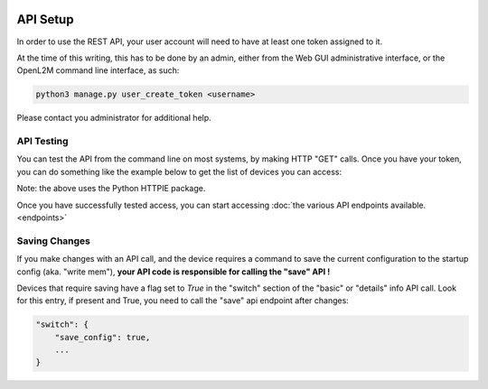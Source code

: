 .. image:: ../_static/openl2m_logo.png

=========
API Setup
=========

In order to use the REST API, your user account will need to have at least one token assigned to it.

At the time of this writing, this has to be done by an admin,
either from the Web GUI administrative interface, or the OpenL2M command line interface, as such:

.. code-block:: bash

    python3 manage.py user_create_token <username>

Please contact you administrator for additional help.

API Testing
-----------

You can test the API from the command line on most systems, by making HTTP "GET" calls. Once you have your token,
you can do something like the example below to get the list of devices you can access:

.. code-block: bash

    http https://<your-domain>/api/switches/ 'Authorization: Token your-token-string-here'

Note: the above uses the Python HTTPIE package.


Once you have successfully tested access, you can start accessing :doc:`the various API endpoints available.<endpoints>`

Saving Changes
--------------

If you make changes with an API call, and the device requires a command to save the current configuration
to the startup config (aka. "write mem"), **your API code is responsible for calling the "save" API !**

Devices that require saving have a flag set to *True* in the "switch" section of the "basic" or "details"
info API call. Look for this entry, if present and True, you need to call the "save" api endpoint after changes:

.. code-block:: python

    "switch": {
        "save_config": true,
        ...
    }
